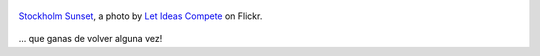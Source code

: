 .. title: Stockholm Sunset
.. slug: stockholm-sunset
.. date: 2011-09-29 16:11:37 UTC-03:00
.. tags: Fotografía,General,photo
.. category: 
.. link: 
.. description: 
.. type: text
.. author: cHagHi
.. from_wp: True

.. figure:: http://farm3.static.flickr.com/2684/4289385062_926df5c168.jpg
   :target: http://www.flickr.com/photos/question_everything/4289385062/
   :alt: Stockholm Sunset
   :align: center

   `Stockholm Sunset`_, a photo by `Let Ideas Compete`_ on Flickr.

... que ganas de volver alguna vez!

.. _Stockholm Sunset: http://www.flickr.com/photos/question_everything/4289385062/
.. _Let Ideas Compete: http://www.flickr.com/photos/question_everything/
